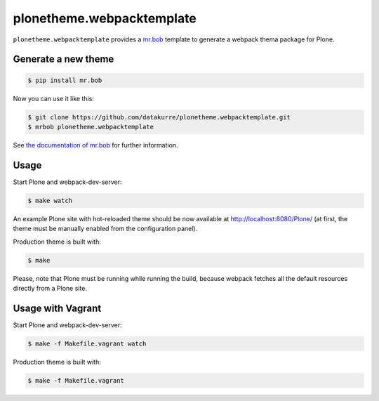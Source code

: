 plonetheme.webpacktemplate
==========================

.. image:: https://travis-ci.org/collective/plonetheme.webpacktemplate.svg?branch=master
    :target: https://travis-ci.org/collective/plonetheme.webpacktemplate

``plonetheme.webpacktemplate`` provides a `mr.bob <http://mrbob.readthedocs.org/en/latest/>`_ template to generate a webpack thema package for Plone.


Generate a new theme
--------------------

.. code:: bash

   $ pip install mr.bob

Now you can use it like this:

.. code:: bash

   $ git clone https://github.com/datakurre/plonetheme.webpacktemplate.git
   $ mrbob plonetheme.webpacktemplate

See `the documentation of mr.bob <http://mrbob.readthedocs.org/en/latest/>`_  for further information.


Usage
-----

Start Plone and webpack-dev-server:

.. code:: shell

   $ make watch

An example Plone site with hot-reloaded theme should be now available
at http://localhost:8080/Plone/ (at first, the theme must be manually
enabled from the configuration panel).

Production theme is built with:

.. code:: shell

   $ make

Please, note that Plone must be running while running the build, because
webpack fetches all the default resources directly from a Plone site.


Usage with Vagrant
------------------

Start Plone and webpack-dev-server:

.. code:: shell

   $ make -f Makefile.vagrant watch

Production theme is built with:

.. code:: shell

   $ make -f Makefile.vagrant
